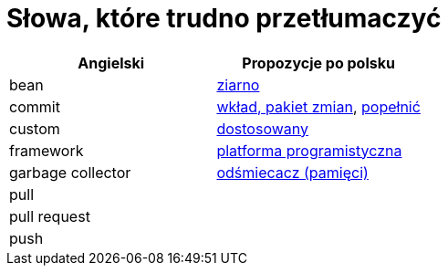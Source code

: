 # Słowa, które trudno przetłumaczyć

[options="header"]
|===
| Angielski | Propozycje po polsku

| bean
| https://github.com/nurkiewicz/polski-w-it/pull/12[ziarno]

| commit
| https://github.com/nurkiewicz/polski-w-it/pull/117[wkład, pakiet zmian], https://github.com/nurkiewicz/polski-w-it/pull/145/files[popełnić]

| custom
| https://github.com/nurkiewicz/polski-w-it/pull/34[dostosowany]

| framework
| https://github.com/nurkiewicz/polski-w-it/pull/15[platforma programistyczna]

| garbage collector
| https://github.com/nurkiewicz/polski-w-it/pull/19[odśmiecacz (pamięci)]

| pull
|

| pull request
|

| push
|

|===
